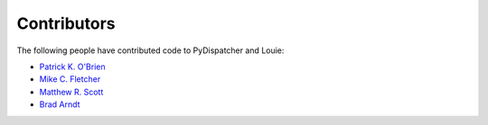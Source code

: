 ============
Contributors
============

The following people have contributed code to PyDispatcher and Louie:

- `Patrick K. O'Brien <https://github.com/pkobrien>`__

- `Mike C. Fletcher <https://github.com/mcfletch>`__

- `Matthew R. Scott <https://github.com/gldnspud>`__

- `Brad Arndt <https://github.com/digdugg>`__
